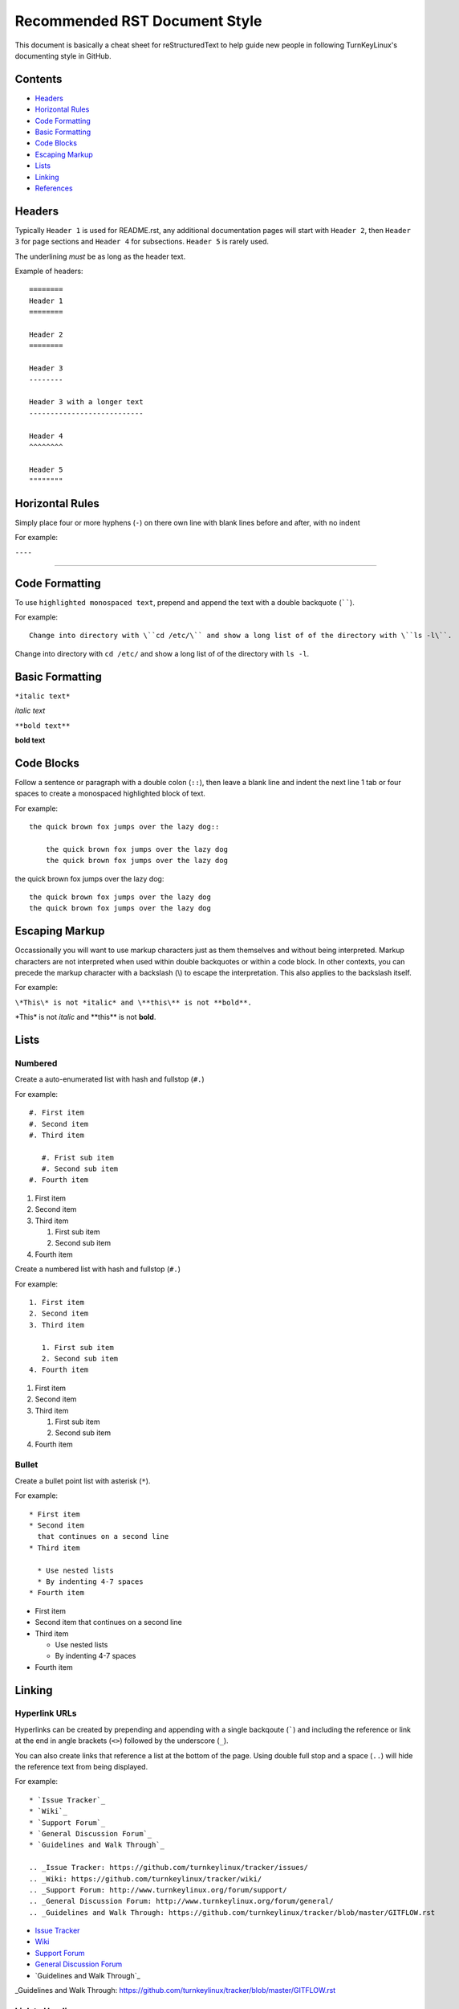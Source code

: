 Recommended RST Document Style
==============================

This document is basically a cheat sheet for reStructuredText to help guide new people in following TurnKeyLinux's documenting style in GitHub.

Contents
--------

* `Headers <#Headers>`_

* `Horizontal Rules <#horizontal-rules>`_

* `Code Formatting <#code-formatting>`_

* `Basic Formatting <#basic-formatting>`_

* `Code Blocks <#code-blocks>`_

* `Escaping Markup <#escaping-markup>`_

* `Lists <#Lists>`_

* `Linking <#linking>`_

* `References <#references>`_

Headers
-------

Typically ``Header 1`` is used for README.rst, any additional documentation pages will start with ``Header 2``, then ``Header 3`` for page sections and ``Header 4`` for subsections. ``Header 5`` is rarely used.

The underlining *must* be as long as the header text.

Example of headers::

    ========
    Header 1
    ========

    Header 2
    ========

    Header 3
    --------

    Header 3 with a longer text
    ---------------------------

    Header 4
    ^^^^^^^^

    Header 5
    """"""""

Horizontal Rules
----------------

Simply place four or more hyphens (``-``) on there own line with blank lines before and after, with no indent

For example:

``----``

----

Code Formatting
---------------

To use ``highlighted monospaced text``, prepend and append the text with a double backquote (``````).

For example::

    Change into directory with \``cd /etc/\`` and show a long list of of the directory with \``ls -l\``.

Change into directory with ``cd /etc/`` and show a long list of of the directory with ``ls -l``.

Basic Formatting
----------------

``*italic text*``

*italic text*

``**bold text**``

**bold text**

Code Blocks
-----------

Follow a sentence or paragraph with a double colon (``::``), then leave a blank line and indent the next line 1 tab or four spaces to create a monospaced highlighted block of text.

For example::

    the quick brown fox jumps over the lazy dog::

        the quick brown fox jumps over the lazy dog
        the quick brown fox jumps over the lazy dog

the quick brown fox jumps over the lazy dog::

    the quick brown fox jumps over the lazy dog
    the quick brown fox jumps over the lazy dog

Escaping Markup
---------------

Occassionally you will want to use markup characters just as them themselves and without being interpreted. Markup characters are not interpreted when used within double backquotes or within a code block. In other contexts, you can precede the markup character with a backslash (\\) to escape the interpretation. This also applies to the backslash itself.

For example:

``\*This\* is not *italic* and \**this\** is not **bold**.``

\*This\* is not *italic* and \**this\** is not **bold**.

Lists
-----
Numbered
^^^^^^^^

Create a auto-enumerated list with hash and fullstop (``#.``)

For example::

    #. First item
    #. Second item
    #. Third item

       #. Frist sub item
       #. Second sub item
    #. Fourth item

#. First item
#. Second item
#. Third item

   #. First sub item
   #. Second sub item
#. Fourth item

Create a numbered list with hash and fullstop (``#.``)

For example::

    1. First item
    2. Second item
    3. Third item

       1. First sub item
       2. Second sub item
    4. Fourth item

1. First item
2. Second item
3. Third item

   1. First sub item
   2. Second sub item
4. Fourth item

Bullet
^^^^^^

Create a bullet point list with asterisk (``*``).

For example::

    * First item
    * Second item
      that continues on a second line
    * Third item

      * Use nested lists
      * By indenting 4-7 spaces
    * Fourth item

* First item
* Second item
  that continues on a second line
* Third item

  * Use nested lists
  * By indenting 4-7 spaces
* Fourth item

Linking
-------

Hyperlink URLs
^^^^^^^^^^^^^^

Hyperlinks can be created by prepending and appending with a single backqoute (`````) and including the reference or link at the end in angle brackets (``<>``) followed by the underscore (``_``).

You can also create links that reference a list at the bottom of the page. Using double full stop and a space (``..``) will hide the reference text from being displayed.

For example::

    * `Issue Tracker`_
    * `Wiki`_
    * `Support Forum`_
    * `General Discussion Forum`_
    * `Guidelines and Walk Through`_
    
    .. _Issue Tracker: https://github.com/turnkeylinux/tracker/issues/
    .. _Wiki: https://github.com/turnkeylinux/tracker/wiki/
    .. _Support Forum: http://www.turnkeylinux.org/forum/support/
    .. _General Discussion Forum: http://www.turnkeylinux.org/forum/general/
    .. _Guidelines and Walk Through: https://github.com/turnkeylinux/tracker/blob/master/GITFLOW.rst

* `Issue Tracker`_
* `Wiki`_
* `Support Forum`_
* `General Discussion Forum`_
* `Guidelines and Walk Through`_

.. _Issue Tracker: https://github.com/turnkeylinux/tracker/issues/
.. _Wiki: https://github.com/turnkeylinux/tracker/wiki/
.. _Support Forum: http://www.turnkeylinux.org/forum/support/
.. _General Discussion Forum: http://www.turnkeylinux.org/forum/general/
_Guidelines and Walk Through: https://github.com/turnkeylinux/tracker/blob/master/GITFLOW.rst

Link to Heading
^^^^^^^^^^^^^^^

Link to a heading in the same document.

```Code Formatting <#code-formatting>`_``

`Code Formatting <#code-formatting>`_

Link to File
^^^^^^^^^^^^

Link to a file in the same repo.

```Follow TurnKeyLinux Workflow using git and GitHub <GITFLOW.rst>`_``

`Follow TurnKeyLinux Workflow using git and GitHub <GITFLOW.rst>`_



References
----------

https://gist.github.com/dupuy/1855764

https://github.com/ralsina/rst-cheatsheet/blob/master/rst-cheatsheet.rst